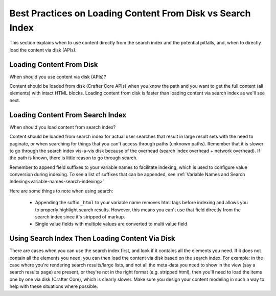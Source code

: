 .. _best-practice-loading-content-from-disk-vs-search-index:

===========================================================
Best Practices on Loading Content From Disk vs Search Index
===========================================================

This section explains when to use content directly from the search index and the potential pitfalls, and, when to directly load the content via disk (APIs).

-------------------------
Loading Content From Disk
-------------------------
When should you use content via disk (APIs)?

Content should be loaded from disk (Crafter Core APIs) when you know the path and you want to get the full content (all elements) with intact HTML blocks.  Loading content from disk is faster than loading content via search index as we'll see next.

---------------------------------
Loading Content From Search Index
---------------------------------

When should you load content from search index?

Content should be loaded from search index for actual user searches that result in large result sets with the need to paginate, or when searching for things that you can't access through paths (unknown paths).  Remember that it is slower to go through the search index vis-a-vis disk because of the overhead (search index overhead + network overhead).  If the path is known, there is little reason to go through search.

Remember to append field suffixes to your variable names to facilitate indexing, which is used to configure value conversion during indexing.  To see a list of suffixes that can be appended, see :ref:`Variable Names and Search Indexing<variable-names-search-indexing>`

Here are some things to note when using search:

    * Appending the suffix ``_html`` to your variable name removes html tags before indexing and allows you to properly highlight search results. However, this means you can't use that field directly from the search index since it's stripped of markup.
    * Single value fields with multiple values are converted to multi value field

------------------------------------------------
Using Search Index Then Loading Content Via Disk
------------------------------------------------

There are cases when you can use the search index first, and look if it contains all the elements you need.  If it does not contain all the elements you need, you can then load the content via disk based on the search index. For example: in the case where you're rendering search results/large lists, and not all the meta-data you need to show in the view (say a search results page) are present, or they're not in the right format (e.g. stripped html), then you'll need to load the items one by one via disk (Crafter Core), which is clearly slower.  Make sure you design your content modeling in such a way to help with these situations where possible.
